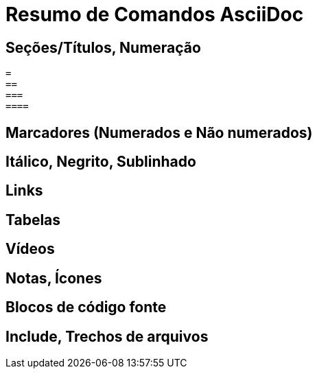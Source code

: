 = Resumo de Comandos AsciiDoc

== Seções/Títulos, Numeração

[source, asciidoc]
----
=
==
===
====
----

== Marcadores (Numerados e Não numerados)

== Itálico, Negrito, Sublinhado

== Links

== Tabelas

== Vídeos

== Notas, Ícones

== Blocos de código fonte

== Include, Trechos de arquivos